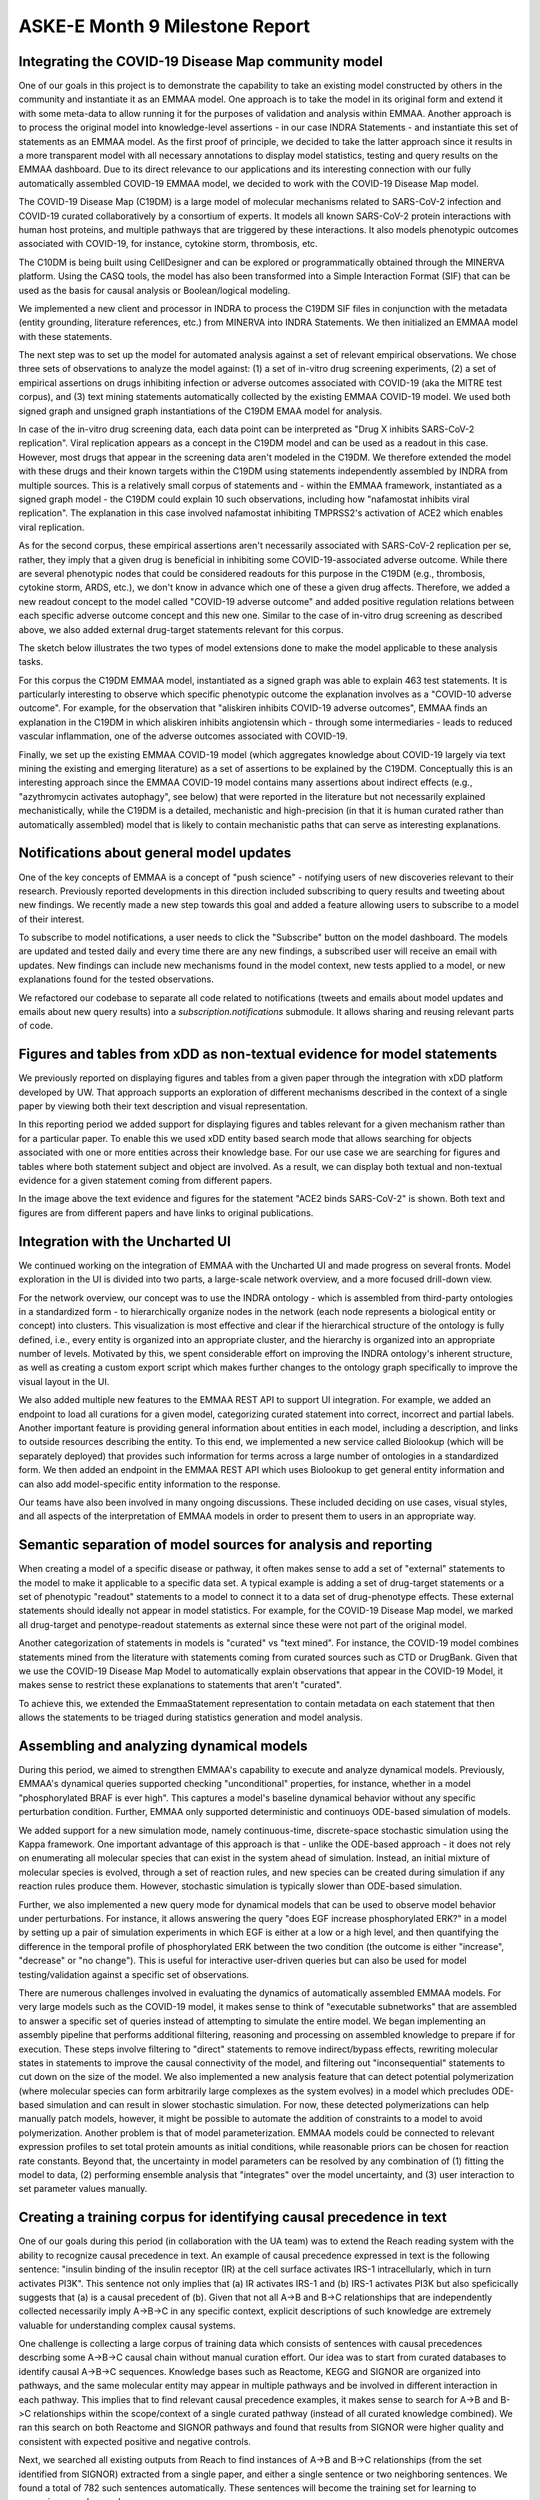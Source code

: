 ASKE-E Month 9 Milestone Report
===============================

Integrating the COVID-19 Disease Map community model
----------------------------------------------------
One of our goals in this project is to demonstrate the capability to take an
existing model constructed by others in the community and instantiate it as an
EMMAA model. One approach is to take the model in its original form and extend
it with some meta-data to allow running it for the purposes of validation and
analysis within EMMAA. Another approach is to process the original model into
knowledge-level assertions - in our case INDRA Statements - and instantiate
this set of statements as an EMMAA model. As the first proof of principle, we
decided to take the latter approach since it results in a more transparent
model with all necessary annotations to display model statistics, testing and
query results on the EMMAA dashboard. Due to its direct relevance to our
applications and its interesting connection with our fully automatically
assembled COVID-19 EMMAA model, we decided to work with the COVID-19 Disease
Map model.

The COVID-19 Disease Map (C19DM) is a large model of molecular mechanisms
related to SARS-CoV-2 infection and COVID-19 curated collaboratively by a
consortium of experts. It models all known SARS-CoV-2 protein interactions with
human host proteins, and multiple pathways that are triggered by these
interactions.  It also models phenotypic outcomes associated with COVID-19, for
instance, cytokine storm, thrombosis, etc.

The C10DM is being built using CellDesigner and can be explored or
programmatically obtained through the MINERVA platform.  Using the CASQ tools,
the model has also been transformed into a Simple Interaction Format (SIF) that
can be used as the basis for causal analysis or Boolean/logical modeling.

We implemented a new client and processor in INDRA to process the C19DM SIF
files in conjunction with the metadata (entity grounding, literature
references, etc.) from MINERVA into INDRA Statements. We then initialized an
EMMAA model with these statements.

.. image:: ../_static/images/c19dm_card.png
    :align: center

The next step was to set up the model for automated analysis against a set of
relevant empirical observations. We chose three sets of observations to analyze
the model against: (1) a set of in-vitro drug screening experiments, (2) a set
of empirical assertions on drugs inhibiting infection or adverse outcomes
associated with COVID-19 (aka the MITRE test corpus), and (3) text mining
statements automatically collected by the existing EMMAA COVID-19 model. We
used both signed graph and unsigned graph instantiations of the C19DM EMAA
model for analysis.

In case of the in-vitro drug screening data, each data point can be interpreted
as "Drug X inhibits SARS-CoV-2 replication". Viral replication appears as a
concept in the C19DM model and can be used as a readout in this case.  However,
most drugs that appear in the screening data aren't modeled in the C19DM. We
therefore extended the model with these drugs and their known targets within
the C19DM using statements independently assembled by INDRA from multiple
sources. This is a relatively small corpus of statements and - within the EMMAA
framework, instantiated as a signed graph model - the C19DM could explain 10
such observations, including how "nafamostat inhibits viral replication". The
explanation in this case involved nafamostat inhibiting TMPRSS2's activation of
ACE2 which enables viral replication.

.. image:: ../_static/images/c19dm_invitro.png
   :align: center

As for the second corpus, these empirical assertions aren't necessarily
associated with SARS-CoV-2 replication per se, rather, they imply that a given
drug is beneficial in inhibiting some COVID-19-associated adverse outcome.
While there are several phenotypic nodes that could be considered readouts for
this purpose in the C19DM (e.g., thrombosis, cytokine storm, ARDS, etc.), we
don't know in advance which one of these a given drug affects. Therefore, we
added a new readout concept to the model called "COVID-19 adverse outcome" and
added positive regulation relations between each specific adverse outcome
concept and this new one. Similar to the case of in-vitro drug screening as
described above, we also added external drug-target statements relevant for
this corpus.

The sketch below illustrates the two types of model extensions done to make the
model applicable to these analysis tasks.

.. image:: ../_static/images/c19dm_extension.png
    :scale: 70%
    :align: center

For this corpus the C19DM EMMAA model, instantiated as a signed graph was able
to explain 463 test statements. It is particularly interesting to observe which
specific phenotypic outcome the explanation involves as a "COVID-10 adverse
outcome". For example, for the observation that "aliskiren inhibits COVID-19
adverse outcomes", EMMAA finds an explanation in the C19DM in which aliskiren
inhibits angiotensin which - through some intermediaries - leads to reduced
vascular inflammation, one of the adverse outcomes associated with COVID-19.


.. image:: ../_static/images/c19dm_mitre.png
    :align: center

Finally, we set up the existing EMMAA COVID-19 model (which aggregates
knowledge about COVID-19 largely via text mining the existing and emerging
literature) as a set of assertions to be explained by the C19DM. Conceptually
this is an interesting approach since the EMMAA COVID-19 model contains many
assertions about indirect effects (e.g., "azythromycin activates autophagy",
see below) that were reported in the literature but not necessarily explained
mechanistically, while the C19DM is a detailed, mechanistic and high-precision
(in that it is human curated rather than automatically assembled) model that is
likely to contain mechanistic paths that can serve as interesting explanations.

.. image:: ../_static/images/c19dm_text_mining_test.png
    :align: center


Notifications about general model updates
-----------------------------------------

One of the key concepts of EMMAA is a concept of "push science" - notifying 
users of new discoveries relevant to their research. Previously reported
developments in this direction included subscribing to query results and 
tweeting about new findings. We recently made a new step towards this goal and
added a feature allowing users to subscribe to a model of their interest.

.. image:: ../_static/images/model_subscribe_button.png
    :align: center
    :scale: 50%

To subscribe to model notifications, a user needs to click the "Subscribe"
button on the model dashboard. The models are updated and tested daily and
every time there are any new findings, a subscribed user will receive an email
with updates. New findings can include new mechanisms found in the model
context, new tests applied to a model, or new explanations found for the tested
observations.

.. image:: ../_static/images/model_subscribe_email.png
    :align: center
    :scale: 50%

We refactored our codebase to separate all code related to notifications 
(tweets and emails about model updates and emails about new query results)
into a `subscription.notifications` submodule. It allows sharing and reusing
relevant parts of code.

Figures and tables from xDD as non-textual evidence for model statements
------------------------------------------------------------------------

We previously reported on displaying figures and tables from a given paper 
through the integration with xDD platform developed by UW. That approach
supports an exploration of different mechanisms described in the context of a 
single paper by viewing both their text description and visual representation.

In this reporting period we added support for displaying figures and tables
relevant for a given mechanism rather than for a particular paper. To enable
this we used xDD entity based search mode that allows searching for objects
associated with one or more entities across their knowledge base. For our use
case we are searching for figures and tables where both statement subject and
object are involved. As a result, we can display both textual and non-textual
evidence for a given statement coming from different papers.


.. image:: ../_static/images/xdd_stmt_figures.png
    :align: center
    :scale: 20%

In the image above the text evidence and figures for the statement "ACE2 binds
SARS-CoV-2" is shown. Both text and figures are from different papers and have
links to original publications.

Integration with the Uncharted UI
---------------------------------

We continued working on the integration of EMMAA with the Uncharted UI and
made progress on several fronts. Model exploration in the UI is divided into
two parts, a large-scale network overview, and a more focused drill-down view.

For the network overview, our concept was to use the INDRA ontology - which is
assembled from third-party ontologies in a standardized form - to
hierarchically organize nodes in the network (each node represents a biological
entity or concept) into clusters. This visualization is most effective and
clear if the hierarchical structure of the ontology is fully defined, i.e.,
every entity is organized into an appropriate cluster, and the hierarchy is
organized into an appropriate number of levels. Motivated by this, we spent
considerable effort on improving the INDRA ontology's inherent structure, as
well as creating a custom export script which makes further changes to the
ontology graph specifically to improve the visual layout in the UI.

We also added multiple new features to the EMMAA REST API to support UI
integration. For example, we added an endpoint to load all curations
for a given model, categorizing curated statement into correct, incorrect and
partial labels. Another important feature is providing general information
about entities in each model, including a description, and links to outside
resources describing the entity. To this end, we implemented a new service
called Biolookup (which will be separately deployed) that provides such
information for terms across a large number of ontologies in a standardized
form. We then added an endpoint in the EMMAA REST API which uses Biolookup
to get general entity information and can also add model-specific entity
information to the response.

Our teams have also been involved in many ongoing discussions. These included
deciding on use cases, visual styles, and all aspects of the interpretation of
EMMAA models in order to present them to users in an appropriate way.

Semantic separation of model sources for analysis and reporting
---------------------------------------------------------------

When creating a model of a specific disease or pathway, it often makes sense
to add a set of "external" statements to the model to make it applicable to
a specific data set. A typical example is adding a set of drug-target
statements or a set of phenotypic "readout" statements to a model to connect
it to a data set of drug-phenotype effects. These external statements should
ideally not appear in model statistics. For example, for the COVID-19 Disease
Map model, we marked all drug-target and penotype-readout statements as
external since these were not part of the original model.

Another categorization of statements in models is "curated" vs
"text mined". For instance, the COVID-19 model combines statements mined from
the literature with statements coming from curated sources such as CTD or
DrugBank. Given that we use the COVID-19 Disease Map Model to automatically
explain observations that appear in the COVID-19 Model, it makes sense to
restrict these explanations to statements that aren't "curated".

To achieve this, we extended the EmmaaStatement representation to contain
metadata on each statement that then allows the statements to be triaged
during statistics generation and model analysis.

Assembling and analyzing dynamical models
-----------------------------------------

During this period, we aimed to strengthen EMMAA's capability to execute and
analyze dynamical models. Previously, EMMAA's dynamical queries supported
checking "unconditional" properties, for instance, whether in a model
"phosphorylated BRAF is ever high". This captures a model's baseline
dynamical behavior without any specific perturbation condition. Further,
EMMAA only supported deterministic and continuoys ODE-based simulation of
models.

We added support for a new simulation mode, namely continuous-time,
discrete-space stochastic simulation using the Kappa framework. One
important advantage of this approach is that - unlike the ODE-based approach -
it does not rely on enumerating all molecular species that can exist in the
system ahead of simulation. Instead, an initial mixture of molecular species
is evolved, through a set of reaction rules, and new species can be created
during simulation if any reaction rules produce them. However, stochastic
simulation is typically slower than ODE-based simulation.

Further, we also implemented a new query mode for dynamical models that
can be used to observe model behavior under perturbations. For instance,
it allows answering the query "does EGF increase phosphorylated ERK?" in
a model by setting up a pair of simulation experiments in which EGF is either
at a low or a high level, and then quantifying the difference in the temporal
profile of phosphorylated ERK between the two condition (the outcome is either
"increase", "decrease" or "no change"). This is useful for interactive
user-driven queries but can also be used for model testing/validation against
a specific set of observations.

There are numerous challenges involved in evaluating the dynamics of
automatically assembled EMMAA models. For very large models such as the
COVID-19 model, it makes sense to think of "executable subnetworks" that are
assembled to answer a specific set of queries instead of attempting to
simulate the entire model. We began implementing an assembly pipeline that
performs additional filtering, reasoning and processing on assembled knowledge
to prepare if for execution. These steps involve filtering to "direct"
statements to remove indirect/bypass effects, rewriting molecular states
in statements to improve the causal connectivity of the model, and filtering
out "inconsequential" statements to cut down on the size of the model.
We also implemented a new analysis feature that can detect potential
polymerization (where molecular species can form arbitrarily large complexes
as the system evolves) in a model which precludes ODE-based simulation and
can result in slower stochastic simulation. For now, these detected
polymerizations can help manually patch models, however, it might be possible
to automate the addition of constraints to a model to avoid polymerization.
Another problem is that of model parameterization. EMMAA models could be
connected to relevant expression profiles to set total protein amounts as
initial conditions, while reasonable priors can be chosen for reaction rate
constants. Beyond that, the uncertainty in model parameters can be resolved
by any combination of (1) fitting the model to data, (2) performing
ensemble analysis that "integrates" over the model uncertainty, and (3)
user interaction to set parameter values manually.

Creating a training corpus for identifying causal precedence in text
--------------------------------------------------------------------

One of our goals during this period (in collaboration with the UA team) was to
extend the Reach reading system with the ability to recognize causal precedence
in text. An example of causal precedence expressed in text is the following
sentence: "insulin binding of the insulin receptor (IR) at the cell surface
activates IRS-1 intracellularly, which in turn activates PI3K". This sentence
not only implies that (a) IR activates IRS-1 and (b) IRS-1 activates PI3K but
also speficically suggests that (a) is a causal precedent of (b). Given that
not all A->B and B->C relationships that are independently collected
necessarily imply A->B->C in any specific context, explicit descriptions of
such knowledge are extremely valuable for understanding complex causal systems.

One challenge is collecting a large corpus of training data which consists of
sentences with causal precedences descrbing some A->B->C causal chain without
manual curation effort. Our idea was to start from curated databases to
identify causal A->B->C sequences. Knowledge bases such as Reactome, KEGG and
SIGNOR are organized into pathways, and the same molecular entity may appear in
multiple pathways and be involved in different interaction in each pathway.
This implies that to find relevant causal precedence examples, it makes sense
to search for A->B and B->C relationships within the scope/context of a single
curated pathway (instead of all curated knowledge combined). We ran this search
on both Reactome and SIGNOR pathways and found that results from SIGNOR were
higher quality and consistent with expected positive and negative controls.

Next, we searched all existing outputs from Reach to find instances of A->B and
B->C relationships (from the set identified from SIGNOR) extracted from a
single paper, and either a single sentence or two neighboring sentences. We
found a total of 782 such sentences automatically.  These sentences will become
the training set for learning to recognize causal precedence.

We made our code available at
https://github.com/indralab/causal_precedence_training and will continue to
extend it to find further opportunities for automated training data collection.

Knowledge/model curation using BEL annotations
----------------------------------------------

We have previously described an integration with hypothes.is. This integration
has supported two usage modes: (1) users can select sentences on any website and
add annotations in simple English language that can be processed into
statements automatically, and (2) text mined statements can be exported and
uploaded as annotations onto the websites (for instance PubMedCentral) where
they were originally extracted from.

Though usage mode (1) is convenient, NLP on even simple sentences can sometimes
be unreliable and therefore we decided to implement support other intuitive but
formal syntaxes for annotation. Our preferred choice was the Biological
Expression Language (BEL) which allows expressing a wide range of causal
relationships relevant for biology. For instance, the BEL statement
"kin(p(FPLX:MEK)) => kin(p(FPLX:ERK))" expresses that the kinase activity of
the protein family MEK directly increases the kinase activity of the protein
family ERK. Building on the PyBEL package and the existing BEL-INDRA
integration we added support for parsing BEL statements from hypothes.is
annotations into INDRA Statements. We plan to use this capability to build
new human-curated models or extend existing ones in EMMAA.

Formalizing EMMAA model configuration
-------------------------------------

Each EMMAA model has to be set up with its own configuration settings in a 
JSON file. The settings allow to store model specific metadata (e.g. short and
human readable name, links to NDEx visualization and Twitter accounts) that 
are displayed on the model dashboard as well as to configure the methods to 
update and assemble the model, run test and queries and generate statistics 
reports. With the number and diversity of EMMAA models growing we felt the 
need to document the requirements to the model configuration. The detailed
instruction on what information the configuration file should contain with 
examples can be found at :ref:`config_doc`
